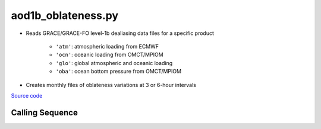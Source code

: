 ===================
aod1b_oblateness.py
===================

- Reads GRACE/GRACE-FO level-1b dealiasing data files for a specific product

    * ``'atm'``: atmospheric loading from ECMWF
    * ``'ocn'``: oceanic loading from OMCT/MPIOM
    * ``'glo'``: global atmospheric and oceanic loading
    * ``'oba'``: ocean bottom pressure from OMCT/MPIOM
- Creates monthly files of oblateness variations at 3 or 6-hour intervals

`Source code`__

.. __: https://github.com/tsutterley/read-GRACE-harmonics/blob/main/scripts/aod1b_oblateness.py

Calling Sequence
################

.. argparse::
    :filename: aod1b_oblateness.py
    :func: arguments
    :prog: aod1b_oblateness.py
    :nodescription:
    :nodefault:
